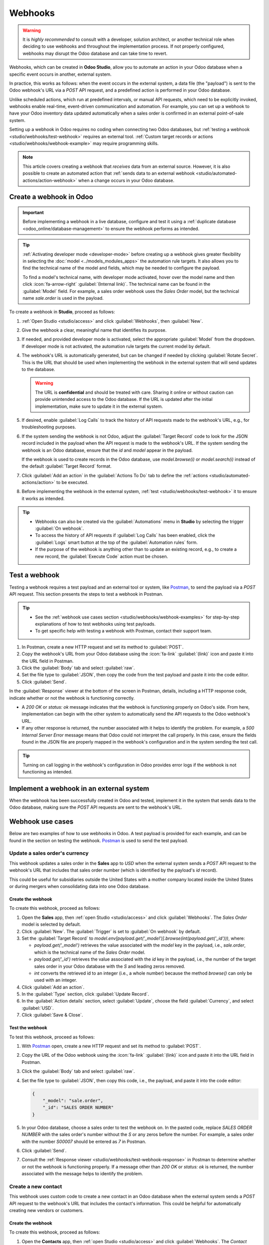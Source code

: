 ========
Webhooks
========

.. warning::
  It is *highly recommended* to consult with a developer, solution architect, or another technical
  role when deciding to use webhooks and throughout the implementation process. If not properly
  configured, webhooks may disrupt the Odoo database and can take time to revert.

Webhooks, which can be created in **Odoo Studio**, allow you to automate an action in your Odoo
database when a specific event occurs in another, external system.

In practice, this works as follows: when the event occurs in the external system, a data file (the
"payload") is sent to the Odoo webhook's URL via a `POST` API request, and a predefined action is
performed in your Odoo database.

Unlike scheduled actions, which run at predefined intervals, or manual API requests, which need to
be explicitly invoked, webhooks enable real-time, event-driven communication and automation. For
example, you can set up a webhook to have your Odoo inventory data updated automatically when a
sales order is confirmed in an external point-of-sale system.

Setting up a webhook in Odoo requires no coding when connecting two Odoo databases, but
:ref:`testing a webhook <studio/webhooks/test-webhook>` requires an external tool.
:ref:`Custom target records or actions <studio/webhooks/webhook-example>` may require programming
skills.

.. note::
   This article covers creating a webhook that *receives* data from an external source. However,
   it is also possible to create an automated action that :ref:`sends data to an external webhook
   <studio/automated-actions/action-webhook>` when a change occurs in your Odoo database.

.. _studio/webhooks/create-webhook:

Create a webhook in Odoo
========================

.. important::
   Before implementing a webhook in a live database, configure and test it using a :ref:`duplicate
   database <odoo_online/database-management>` to ensure the webhook performs as intended.

.. tip::
   :ref:`Activating developer mode <developer-mode>` before creating up a webhook gives greater
   flexibility in selecting the :doc:`model <../models_modules_apps>` the automation rule
   targets. It also allows you to find the technical name of the model and fields, which may be
   needed to configure the payload.

   To find a model's technical name, with developer mode activated, hover over the model name and
   then click :icon:`fa-arrow-right` :guilabel:`(Internal link)`. The technical name can be found in
   the :guilabel:`Model` field. For example, a sales order webhook uses the *Sales
   Order* model, but the technical name `sale.order` is used in the payload.

To create a webhook in **Studio**, proceed as follows:

#. :ref:`Open Studio <studio/access>` and click :guilabel:`Webhooks`, then :guilabel:`New`.
#. Give the webhook a clear, meaningful name that identifies its purpose.
#. If needed, and provided developer mode is activated, select the appropriate :guilabel:`Model`
   from the dropdown. If developer mode is not activated, the automation rule targets the current
   model by default.

#. The webhook's URL is automatically generated, but can be changed if needed by clicking
   :guilabel:`Rotate Secret`. This is the URL that should be used when implementing the webhook in
   the external system that will send updates to the database.

   .. warning::
      The URL is **confidential** and should be treated with care. Sharing it online or without
      caution can provide unintended access to the Odoo database. If the URL is updated after the
      initial implementation, make sure to update it in the external system.

#. If desired, enable :guilabel:`Log Calls` to track the history of API requests made to the
   webhook's URL, e.g., for troubleshooting purposes.

#. If the system sending the webhook is not Odoo, adjust the :guilabel:`Target Record` code to look
   for the JSON record included in the payload when the API request is made to the webhook's URL. If
   the system sending the webhook is an Odoo database, ensure that the `id` and `model` appear in
   the payload.

   If the webhook is used to create records in the Odoo database, use `model.browse(i)` or
   `model.search(i)` instead of the default :guilabel:`Target Record` format.

#. Click :guilabel:`Add an action` in the :guilabel:`Actions To Do` tab to define the :ref:`actions
   <studio/automated-actions/action>` to be executed.
#. Before implementing the webhook in the external system, :ref:`test
   <studio/webhooks/test-webhook>` it to ensure it works as intended.

.. tip::
   - Webhooks can also be created via the :guilabel:`Automations` menu in **Studio** by selecting
     the trigger :guilabel:`On webhook`.
   - To access the history of API requests if :guilabel:`Log Calls` has been enabled, click the
     :guilabel:`Logs` smart button at the top of the :guilabel:`Automation rules` form.
   - If the purpose of the webhook is anything other than to update an existing record, e.g., to
     create a new record, the :guilabel:`Execute Code` action must be chosen.

.. _studio/webhooks/test-webhook:

Test a webhook
==============

Testing a webhook requires a test payload and an external tool or system, like
`Postman <https://www.postman.com/>`_, to send the payload via a `POST` API request. This section
presents the steps to test a webhook in Postman.

.. tip::
   - See the :ref:`webhook use cases section <studio/webhooks/webhook-examples>` for step-by-step
     explanations of how to test webhooks using test payloads.
   - To get specific help with testing a webhook with Postman, contact their support team.

#. In Postman, create a new HTTP request and set its method to :guilabel:`POST`.
#. Copy the webhook's URL from your Odoo database using the :icon:`fa-link` :guilabel:`(link)` icon
   and paste it into the URL field in Postman.
#. Click the :guilabel:`Body` tab and select :guilabel:`raw`.
#. Set the file type to :guilabel:`JSON`, then copy the code from the test payload and paste it into
   the code editor.
#. Click :guilabel:`Send`.

.. _studio/webhooks/test-webhook-response:

In the :guilabel:`Response` viewer at the bottom of the screen in Postman, details, including a HTTP
response code, indicate whether or not the webhook is functioning correctly.

- A `200 OK` or `status: ok` message indicates that the webhook is functioning properly on Odoo's
  side. From here, implementation can begin with the other system to automatically send the API
  requests to the Odoo webhook's URL.

- If any other response is returned, the number associated with it helps to identify the problem.
  For example, a `500 Internal Server Error` message means that Odoo could not interpret the call
  properly. In this case, ensure the fields found in the JSON file are properly mapped in the
  webhook's configuration and in the system sending the test call.

.. tip::
   Turning on call logging in the webhook's configuration in Odoo provides error logs if the webhook
   is not functioning as intended.

Implement a webhook in an external system
=========================================

When the webhook has been successfully created in Odoo and tested, implement it in the system that
sends data to the Odoo database, making sure the `POST` API requests are sent to the webhook's URL.

.. _studio/webhooks/webhook-examples:

Webhook use cases
=================

Below are two examples of how to use webhooks in Odoo. A test payload is provided for each example,
and can be found in the section on testing the webhook. `Postman <https://www.postman.com/>`_ is
used to send the test payload.

Update a sales order's currency
-------------------------------

This webhook updates a sales order in the **Sales** app to `USD` when the external system sends a
`POST` API request to the webhook's URL that includes that sales order number (which is identified
by the payload's `id` record).

This could be useful for subsidiaries outside the United States with a mother company located inside
the United States or during mergers when consolidating data into one Odoo database.

Create the webhook
~~~~~~~~~~~~~~~~~~

To create this webhook, proceed as follows:

#. Open the **Sales** app, then :ref:`open Studio <studio/access>` and click :guilabel:`Webhooks`.
   The *Sales Order* model is selected by default.
#. Click :guilabel:`New`. The :guilabel:`Trigger` is set to :guilabel:`On webhook` by default.
#. Set the :guilabel:`Target Record` to
   `model.env[payload.get('_model')].browse(int(payload.get('_id')))`, where:

   - `payload.get('_model')` retrieves the value associated with the `model` key in the payload,
     i.e., `sale.order`, which is the technical name of the *Sales Order* model.
   - `payload.get('_id')` retrieves the value associated with the `id` key in the payload, i.e.,
     the number of the target sales order in your Odoo database with the `S` and leading
     zeros removed.
   - `int` converts the retrieved id to an integer (i.e., a whole number) because the method
     `browse()` can only be used with an integer.

#. Click :guilabel:`Add an action`.
#. In the :guilabel:`Type` section, click :guilabel:`Update Record`.
#. In the :guilabel:`Action details` section, select :guilabel:`Update`, choose the field
   :guilabel:`Currency`, and select :guilabel:`USD`.
#. Click :guilabel:`Save & Close`.

Test the webhook
~~~~~~~~~~~~~~~~

To test this webhook, proceed as follows:

#. With `Postman <https://www.postman.com/>`_ open, create a new HTTP request and set its method to
   :guilabel:`POST`.
#. Copy the URL of the Odoo webhook using the :icon:`fa-link` :guilabel:`(link)` icon and paste it
   into the URL field in Postman.
#. Click the :guilabel:`Body` tab and select :guilabel:`raw`.
#. Set the file type to :guilabel:`JSON`, then copy this code, i.e., the payload, and paste it into
   the code editor:

   .. code-block:: json

      {
          "_model": "sale.order",
          "_id": "SALES ORDER NUMBER"
      }

#. In your Odoo database, choose a sales order to test the webhook on. In the pasted code, replace
   `SALES ORDER NUMBER` with the sales order's number without the `S` or any zeros before the
   number. For example, a sales order with the number `S00007` should be entered as `7` in Postman.
#. Click :guilabel:`Send`.
#. Consult the :ref:`Response viewer <studio/webhooks/test-webhook-response>` in Postman to
   determine whether or not the webhook is functioning properly. If a message other than `200 OK` or
   `status: ok` is returned, the number associated with the message helps to identify the problem.

.. _studio/webhooks/webhook-example:

Create a new contact
--------------------

This webhook uses custom code to create a new contact in an Odoo database when the external system
sends a `POST` API request to the webhook's URL that includes the contact's information. This could
be helpful for automatically creating new vendors or customers.

Create the webhook
~~~~~~~~~~~~~~~~~~

To create this webhook, proceed as follows:

#. Open the **Contacts** app, then :ref:`open Studio <studio/access>` and click :guilabel:`Webhooks`.
   The *Contact* model is selected by default.
#. Click :guilabel:`New`. The :guilabel:`Trigger` is set to :guilabel:`On webhook` by default.
#. Set the :guilabel:`Target Record` to `model.browse([2])`. This is essentially a placeholder as
   the code in the automated action tells the webhook what needs to be retrieved from the payload
   and in which model the record needs to be created.
#. Click :guilabel:`Add an action`.
#. In the :guilabel:`Type` section, click :guilabel:`Execute Code`.
#. Copy this code and paste it into the code editor in the :guilabel:`Code` tab of the
   :guilabel:`Action details` section:

   .. code-block:: python

      # variables to retrieve and hold data from the payload
      contact_name = payload.get('name')
      contact_email = payload.get('email')
      contact_phone = payload.get('phone')

      # a Python function to turn the variables into a contact in Odoo
      if contact_name and contact_email:
          new_partner = env['res.partner'].create({
              'name': contact_name,
              'email': contact_email,
              'phone': contact_phone,
              'company_type':'person',
              'customer_rank': 1,
          })
      # an error message for missing required data in the payload
      else:
          raise ValueError("Missing required fields: 'name' and 'email'")

#. Click :guilabel:`Save & Close`.

Test the webhook
~~~~~~~~~~~~~~~~

To test this webhook, proceed as follows:

#. In `Postman <https://www.postman.com/>`_, create a new HTTP request and set its method to
   :guilabel:`POST`.
#. Copy the URL of the Odoo webhook using the :icon:`fa-link` :guilabel:`(link)` icon and paste it
   into the URL field in Postman.
#. Click the :guilabel:`Body` tab and select :guilabel:`raw`.
#. Set the file type to :guilabel:`JSON`, then copy this code, i.e., the payload, and paste it into
   the code editor:

   .. code-block:: json

      {
          "name": "CONTACT NAME",
          "email": "CONTACTEMAIL@EMAIL.COM",
          "phone": "CONTACT PHONE NUMBER"
      }

#. In the pasted code, replace the `CONTACT NAME`, `CONTACTEMAIL@EMAIL.COM`, and `CONTACT PHONE
   NUMBER` with a new contact's information.
#. Click :guilabel:`Send`.
#. Consult the :ref:`Response viewer <studio/webhooks/test-webhook-response>` in Postman to
   determine whether or not the webhook is functioning properly. If a message other than `200 OK` or
   `status: ok` is returned, the number associated with the message helps to identify the problem.
